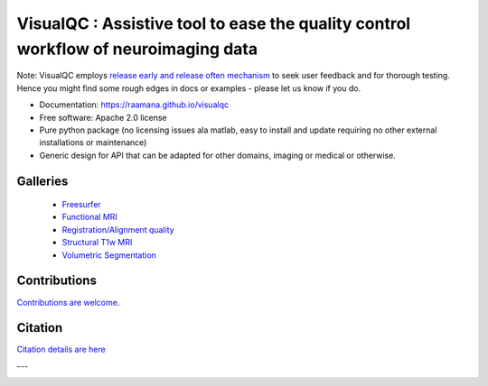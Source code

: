 ==========================================================================================
VisualQC : Assistive tool to ease the quality control workflow of neuroimaging data
==========================================================================================

.. image:: https://zenodo.org/badge/105958496.svg
   :target: https://zenodo.org/badge/latestdoi/105958496

.. image:: https://img.shields.io/pypi/v/visualqc.svg
        :target: https://pypi.python.org/pypi/visualqc

.. image:: https://api.codacy.com/project/badge/Grade/2da8c2b4dbcd433eb4943eb52f0b00d6
        :target: https://www.codacy.com/app/raamana/visualqc?utm_source=github.com&amp;utm_medium=referral&amp;utm_content=raamana/visualqc&amp;utm_campaign=Badge_Grade
.. image:: https://img.shields.io/badge/say-thanks-ff69b4.svg
        :target: https://saythanks.io/to/raamana


.. image:: docs/visualqc_poster_comprehensive.png

Note: VisualQC employs `release early and release often mechanism <https://en.wikipedia.org/wiki/Release_early,_release_often>`_ to seek user feedback and for thorough testing. Hence you might find some rough edges in docs or examples - please let us know if you do.


* Documentation: https://raamana.github.io/visualqc
* Free software: Apache 2.0 license
* Pure python package (no licensing issues ala matlab, easy to install and update requiring no other external installations or maintenance)
* Generic design for API that can be adapted for other domains, imaging or medical or otherwise.


Galleries
----------

 * `Freesurfer <https://raamana.github.io/visualqc/gallery_freesurfer.html>`_
 * `Functional MRI <https://raamana.github.io/visualqc/gallery_functional_mri.html>`_
 * `Registration/Alignment quality <https://raamana.github.io/visualqc/gallery_registration_unimodal.html>`_
 * `Structural T1w MRI <https://raamana.github.io/visualqc/gallery_t1_mri.html>`_
 * `Volumetric Segmentation <https://raamana.github.io/visualqc/gallery_segmentation_volumetric.html>`_


Contributions
--------------

`Contributions are welcome. <CONTRIBUTING.rst>`_


Citation
--------------

`Citation details are here <docs/citation.rst>`_

---

.. image:: https://img.shields.io/badge/say-thanks-ff69b4.svg
        :target: https://saythanks.io/to/raamana
        
        
